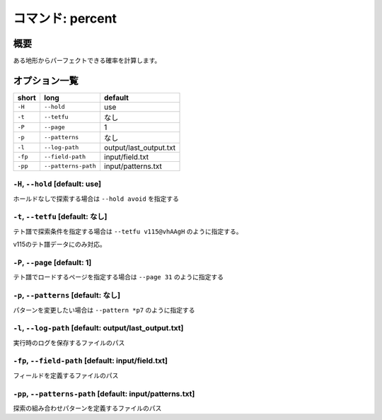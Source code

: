 ============================================================
コマンド: percent
============================================================

概要
============================================================

ある地形からパーフェクトできる確率を計算します。

オプション一覧
============================================================

======== ====================== ======================
short    long                   default
======== ====================== ======================
``-H``   ``--hold``             use
``-t``   ``--tetfu``            なし
``-P``   ``--page``             1
``-p``   ``--patterns``         なし
``-l``   ``--log-path``         output/last_output.txt
``-fp``  ``--field-path``       input/field.txt
``-pp``  ``--patterns-path``    input/patterns.txt
======== ====================== ======================


``-H``, ``--hold`` [default: use]
^^^^^^^^^^^^^^^^^^^^^^^^^^^^^^^^^^^^^^^^^^^^^^^^^^^^^^^^^^^^^

ホールドなしで探索する場合は ``--hold avoid`` を指定する

``-t``, ``--tetfu`` [default: なし]
^^^^^^^^^^^^^^^^^^^^^^^^^^^^^^^^^^^^^^^^^^^^^^^^^^^^^^^^^^^^^

テト譜で探索条件を指定する場合は ``--tetfu v115@vhAAgH`` のように指定する。

v115のテト譜データにのみ対応。

``-P``, ``--page`` [default: 1]
^^^^^^^^^^^^^^^^^^^^^^^^^^^^^^^^^^^^^^^^^^^^^^^^^^^^^^^^^^^^^

テト譜でロードするページを指定する場合は ``--page 31`` のように指定する

``-p``, ``--patterns`` [default: なし]
^^^^^^^^^^^^^^^^^^^^^^^^^^^^^^^^^^^^^^^^^^^^^^^^^^^^^^^^^^^^^

パターンを変更したい場合は ``--pattern *p7`` のように指定する

``-l``, ``--log-path`` [default: output/last_output.txt]
^^^^^^^^^^^^^^^^^^^^^^^^^^^^^^^^^^^^^^^^^^^^^^^^^^^^^^^^^^^^^

実行時のログを保存するファイルのパス

``-fp``, ``--field-path`` [default: input/field.txt]
^^^^^^^^^^^^^^^^^^^^^^^^^^^^^^^^^^^^^^^^^^^^^^^^^^^^^^^^^^^^^

フィールドを定義するファイルのパス

``-pp``, ``--patterns-path`` [default: input/patterns.txt]
^^^^^^^^^^^^^^^^^^^^^^^^^^^^^^^^^^^^^^^^^^^^^^^^^^^^^^^^^^^^^

探索の組み合わせパターンを定義するファイルのパス
